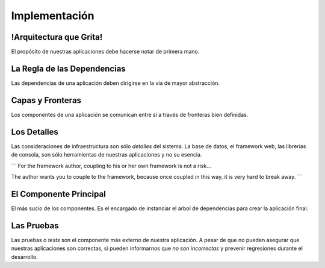 Implementación
##############


!Arquitectura que Grita!
************************

El propósito de nuestras aplicaciones debe hacerse notar de primera mano.

La Regla de las Dependencias
****************************

Las dependencias de una aplicación deben dirigirse en la vía de mayor
abstracción.

Capas y Fronteras
*****************

Los componentes de una aplicación se comunican entre sí a través de fronteras
bien definidas.

Los Detalles
************

Las consideraciones de infraestructura son sólo *detalles* del sistema.
La base de datos, el framework web, las librerías de consola, son sólo
herramientas de nuestras aplicaciones y no su esencia.

```
For the framework author, coupling to his or her own framework is not a risk...

The author wants you to couple to the framework, because once coupled in this
way, it is very hard to break away.
```

El Componente Principal
***********************

El más sucio de los componentes. Es el encargado de instanciar el arbol de
dependencias para crear la aplicación final.

Las Pruebas
***********

Las pruebas o *tests* son el componente más externo de nuestra aplicación. A
pesar de que no pueden asegurar que nuestras aplicaciones son correctas, si
pueden informarnos que *no son incorrectas* y prevenir regresiones durante el
desarrollo.

.. todo::
   agregar imagen de un escalador con su arnés